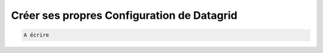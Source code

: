 Créer ses propres Configuration de Datagrid
===========================================

.. code-block:: epigraph

   A écrire
